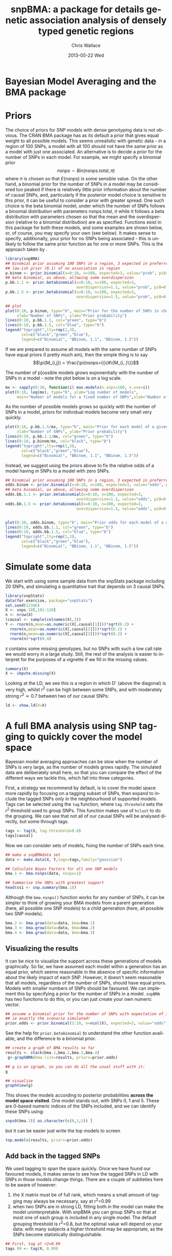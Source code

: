 #+TITLE:     snpBMA: a package for details genetic association analysis of densely typed genetic regions
#+AUTHOR:    Chris Wallace
#+EMAIL:     chris.wallace@cimr.cam.ac.uk
#+DATE:      2013-05-22 Wed
#+DESCRIPTION:
#+KEYWORDS:
#+LANGUAGE:  en
#+OPTIONS:   H:3 num:t toc:t \n:nil @:t ::t |:t ^:t -:t f:t *:t <:t
#+OPTIONS:   TeX:t LaTeX:t skip:nil d:(not LOGBOOK) todo:t pri:nil tags:t

#+EXPORT_SELECT_TAGS: export
#+EXPORT_EXCLUDE_TAGS: noexport
#+LINK_UP:   
#+LINK_HOME: 
#+XSLT:

#+latex_header: \usepackage{fullpage}
#+latex: %\VignetteIndexEntry{snpBMA analysis}

#+begin_html
<!--
%\VignetteEngine{knitr}
%\VignetteIndexEntry{snpBMA analysis}
-->
#+end_html

* Bayesian Model Averaging and the BMA package

* Priors

The choice of priors for SNP models with dense genotyping data is not
obvious.  The CRAN BMA package has as its default a prior that gives
equal weight to all possible models.  This seems unrealistic with
genetic data - in a region of 100 SNPs, a model with all 100 should
not have the same prior as a model with just one associated.  An
alternative is to decide a prior for the number of SNPs in each model.
For example, we might specify a binomial prior $$nsnps \sim
Bin(nsnps.total, \pi)$$ where $\pi$ is chosen so that $E(nsnps)$ is
some sensible value.  On the other hand, a binomial prior for the
number of SNPs in a model may be considered too peaked if there is
relatively little prior information about the number of causal SNPs,
and, particularly if the posterior model choice is sensitive to this
prior, it can be useful to consider a prior with greater spread.  One
such choice is the beta binomial model, under which the number of SNPs
follows a binomial distribution with parameters nsnps.total, $\pi$
while $\pi$ follows a beta distribution with parameters chosen so that
the mean and the overdispersion (relative to a binomial distribution)
are as specified.  Functions exist in this package for both these
models, and some examples are shown below, or, of course, you may
specify your own (see below).  It makes sense to specify,
additionally, your prior for no SNPs being associated - this is
unlikely to follow the same prior function as for one or more SNPs.
This is the approach taken by \cite{servin07}.

#+begin_src R :ravel fig=TRUE
library(snpBMA)
## binomial prior assuming 100 SNPs in a region, 3 expected in preferred model
## low-ish prior (0.1) of no association in region
p.binom <- prior.binomial(x=0:10, n=100, expected=3, value="prob", pi0=0.1)
## beta binomial, as above, allowing some overdispersion
p.bb.1.1 <- prior.betabinomial(x=0:10, n=100, expected=3, 
                               overdispersion=1.1, value="prob", pi0=0.1)
p.bb.1.5 <- prior.betabinomial(x=0:10, n=100, expected=3, 
                               overdispersion=1.5, value="prob", pi0=0.1)

## plot
plot(0:10, p.binom, type="b", main="Prior for the number of SNPs in chosen model",
     xlab="Number of SNPs", ylab="Prior probability")
lines(0:10, p.bb.1.1, col="green", type="b")
lines(0:10, p.bb.1.5, col="blue", type="b")
legend("topright",lty=rep(1,3), 
       col=c("black","green","blue"), 
       legend=c("Binomial", "BBinom, 1.1", "BBinom, 1.5"))
#+end_src

If we are prepared to assume all models with the same number of SNPs have equal priors (I pretty much am), then the simple thing is to say 
$$\pi(M_{i,j}) = \frac{\pi(nsnps=i)}{#\{M_{i,.}\}}$$

The number of p[ossible models grows exponentially with the number of
SNPs in a model - note the plot below is on a log scale.

#+BEGIN_SRC R :ravel fig
mx <- sapply(0:10, function(i) max.models(n.snps=100, n.use=i))
plot(0:10, log(mx), type="b", ylab="Log number of models",
     main="Number of models for a fixed number of SNPs",xlab="Number of SNPs")
#+END_SRC

As the number of possible models grows so quickly with the number of
SNPs in a model, priors for individual models become very small very
quickly.

#+BEGIN_SRC R :ravel fig
plot(0:10, p.bb.1.5/mx, type="b", main="Prior for each model of a given size",col="blue",
     xlab="Number of SNPs", ylab="Prior probability")
lines(0:10, p.bb.1.1/mx, col="green", type="b")
lines(0:10, p.binom/mx, col="black", type="b")
legend("topright",lty=rep(1,3), 
       col=c("black","green","blue"), 
       legend=c("Binomial", "BBinom, 1.1", "BBinom, 1.5"))
#+END_SRC

Instead, we suggest using the priors above to fix the relative odds of a model
having $m$ SNPs to a model with zero SNPs.

#+BEGIN_SRC R :ravel fig
## binomial prior assuming 100 SNPs in a region, 3 expected in preferred model
odds.binom <- prior.binomial(x=0:10, n=100, expected=3, value="odds", pi0=0.1)
## beta binomial, as above, allowing some overdispersion
odds.bb.1.1 <- prior.betabinomial(x=0:10, n=100, expected=3, 
                               overdispersion=1.1, value="odds", pi0=0.1)
odds.bb.1.5 <- prior.betabinomial(x=0:10, n=100, expected=3, 
                               overdispersion=1.5, value="odds", pi0=0.1)


plot(0:10, odds.binom, type="b", main="Prior odds for each model of a given size")
lines(0:10, odds.bb.1.1, col="green", type="b")
lines(0:10, odds.bb.1.5, col="blue", type="b")
legend("topright",lty=rep(1,3), 
       col=c("black","green","blue"), 
       legend=c("Binomial", "BBinom, 1.1", "BBinom, 1.5"))
#+END_SRC

* Simulate some data

We start with using some sample data from the snpStats package
including 20 SNPs, and simulating a quantitative trait that depends
on 3 causal SNPs.

#+begin_src R :ravel
library(snpStats)
data(for.exercise, package="snpStats")
set.seed(12346)
X <- snps.10[,101:120]
n <- nrow(X)
(causal <- sample(colnames(X),3))
Y <- rnorm(n,mean=as.numeric(X[,causal[1]]))*sqrt(0.2) +
  rnorm(n,mean=as.numeric(X[,causal[2]]))*sqrt(0.2) +
  rnorm(n,mean=as.numeric(X[,causal[3]]))*sqrt(0.2) +
  rnorm(n)*sqrt(0.4)
#+end_src

=X= contains some missing genotypes, but no SNPs with such a low call
rate we would worry in a large study.  Still, the rest of the analysis
is easier to interpret for the purposes of a vignette if we fill in
the missing values.

#+BEGIN_SRC R
summary(X)
X <- impute.missing(X)
#+END_SRC

Looking at the LD, we see this is a region in which D' (above the
diagonal) is very high, whilst $r^2$ can be high between some SNPs,
and with moderately strong $r^2 \simeq 0.7$ between two of our causal
SNPs:
#+begin_src R :ravel fig=TRUE
ld <- show.ld(X=X)
#+end_src

* A full BMA analysis using SNP tagging to quickly cover the model space
Bayesian model averaging approaches can be slow when the number of
SNPs is very large, as the number of models grows rapidly.  The
simulated data are deliberately small here, so that you can compare
the effect of the different ways we tackle this, which fall into three
categories.

First, a strategy we recommend by default, is to cover the model space
more rapidly by focusing on a tagging subset of SNPs, then expand to
include the tagged SNPs only in the neighbourhood of supported models.
Tags can be selected using the =tag= function, where =tag.threshold=
sets the $r^2$ threshold used to group SNPs.  This function makes use
of =hclust= to do the grouping.  We can see that not all of our causal
SNPs will be analysed directly, but some through tags.

#+begin_src R 
tags <- tag(X, tag.threshold=0.8)
tags[causal]
#+end_src

Now we can consider sets of models, fixing the number of SNPs each
time.  

#+begin_src R
## make a snpBMAdata set
data <- make.data(X, Y,tags=tags,family="gaussian")

## Calculate Bayes Factors for all one SNP models
bma.1 <- bma.nsnps(data, nsnps=1)

## Summarise the SNPs with greatest support
head(ss1 <- snp.summary(bma.1))
#+end_src

Although the =bma.nsnps()= function works for any
number of SNPs, it can be simpler to think of growing your BMA models
from a parent generation (here, all possible one SNP models) to a
child generation (here, all possible two SNP models).  

#+BEGIN_SRC R
bma.2 <- bma.grow(data=data, bma=bma.1)
bma.3 <- bma.grow(data=data, bma=bma.2)
bma.4 <- bma.grow(data=data, bma=bma.3)
#+END_SRC

** Visualizing the results

It can be nice to visualize the support across these generations of
models graphically.  So far, we have assumed each model within a
generation has an equal prior, which seems reasonable in the absence
of specific information about the likely impact of each SNP.
However, it doesn't seem reasonable that all models, regardless of
the number of SNPs, should have equal priors.  Models with smaller
numbers of SNPs should be favoured.  We can implement this by
specifying a prior for the number of SNPs in a model.  =snpBMA= has
two functions to do this, or you can just create your own numeric vector.

#+begin_src R
## assume a binomial prior for the number of SNPs with expectation of 3 causal SNPs
## ie exactly the scenario simulated!
prior.odds <- prior.binomial(1:10, n=ncol(X), expected=3, value="odds", pi0=0.1)
#+end_src

See the help for =prior.betabinomial= to understand the other
function available, and the difference to a binomial prior.

#+BEGIN_SRC R :ravel fig=TRUE
## create a graph of BMA results so far
results <- stack(bma.1,bma.2,bma.3,bma.4)
 g<-graphBMA(bma.list=results, priors=prior.odds)

## g is an igraph, so you can do all the usual stuff with it:
g

## visualize
graphView(g)
#+END_SRC

This shows the models according to posterior probabilities *across the
model space visited*.  One model stands out, with SNPs 0, 1 and 5.
These are 0-based numeric indices of the SNPs included, and we can
identify these SNPs using:

#+BEGIN_SRC R
snps0(bma.3)[ as.character(c(0,1,5)) ]
#+END_SRC

but it can be easier just write the top models to screen
#+BEGIN_SRC R
top.models(results, priors=prior.odds)
#+END_SRC


** Add back in the tagged SNPs
We used tagging to span the space quickly.  Once we have found our
favoured models, it makes sense to see how the tagged SNPs in LD with
SNPs in those models change things.  There are a couple of subtleties
here to be aware of however:

1. the X matrix must be of full rank, which means a small amount of
   tagging may always be necessary, say at r^2=0.99
2. when two SNPs are in strong LD, fitting both in the model can make
   the model uninterpretable.  With snpBMA you can group SNPs so that
   at most one of each group is included in any single model.  The
   default grouping threshold is r^2=0.8, but the optimal value will
   depend on your data: with many subjects a higher threshold may be
   appropriate, as the SNPs become statistically distinguishable.

#+BEGIN_SRC R
## First, tag at r2=0.99
tags.99 <- tag(X, 0.99)

## group remaining snps at r2=0.8, using the first set of tags above as indices
groups <- group.tags(tags, keep=tags.99)
length(groups)
data.99 <- make.data(X, Y, tags=tags.99, family="guassian")
#+END_SRC

Now we decide which tag SNP groups we would like to "expand".  We
choose any SNPs in the top three models, after which the posterior
probabilities appear to tail off:

#+BEGIN_SRC R
top.models(results, priors)
expand.snps <- top.snps(results, priors, nmodels=3)
#+END_SRC

Now we can refit all models including these tagged SNPs in their
groups:
#+BEGIN_SRC R
bma.e1 <- bma.expand(data.99, bma.1, groups=groups[expand.snps])
bma.e2 <- bma.expand(data.99, bma.2, groups=groups[expand.snps])
bma.e3 <- bma.expand(data.99, bma.3, groups=groups[expand.snps])
bma.e4 <- bma.expand(data.99, bma.4, groups=groups[expand.snps])
#+END_SRC

You can see the model space grows much more quickly.  But the end
result is not dissimilar:

#+BEGIN_SRC R :ravel fig=TRUE
## create a graph of BMA results so far
expand.results <- stack(bma.e1,bma.e2,bma.e3,bma.e4)
 g.expand<-graphBMA(expand.results, priors)

## visualize
graphView(g.expand)

top.models(expand.results, priors)
#+END_SRC

* Speedup 2: excluding SNPs with low single SNP support

An additional, fairly brute force, way to prune the model space is to
exclude all SNPs with very limited single SNP support.  In this case,
we drop SNPs that have a 2 log Bayes Factor (versus the null model
with no SNPs) < 2.2, a threshold previously described as "weak
support" (TODO:REF).

#+begin_src R
## define the list of SNPs to drop
max.bf <- apply(ss1,1,max)
snps.drop <- rownames(ss1)[ max.bf < 0 ]
snps.drop
#+end_src

Then we can assess all two SNP models excluding those in snps.drop.  We
will also analyse the complete set of data, so the two approaches can
be compared.  To do this, we
need to prune the snps included in the =bma.1= object and the =data= object.

#+begin_src R
## generate a new set of tags and snpBMAdata object
data2 <- snps.prune.data(data, snps.drop)

bma.2 <- bma.nsnps(data, nsnps=2)
bma.2d <- bma.nsnps(data2, nsnps=2)

## compare top models
top.models(bma.2)
top.models(bma.2d)
#+end_src


* Speedup 3: excluding descendents of less likely model paths
Models with two or more SNPs can be thought of as children of many
parent models.  If a two SNP model contains SNPs A and B, then its
parents are the single SNP models containing either A or B.  Each
parent model has many potential children.  Thus the model space can
be partitioned into generations, with each generation containing a
fixed number of SNPs.  Any two or more SNP model can be reached via
multiple paths in this model space.

\cite{madigan94} proposed that where child models had a parent with
greater support than the child, no further "grandchild" models would
be worth considering.  This is quite a broad pruning.  We choose to
implement a variation where the future generation models are excluded
if a child model has a parent model with $f$-fold greater support,
and have set the default at $f=10$.

Here, we compare the child and parent models in =bma.1= and =bma.2d=
to determine the set of models we will not explore.  One way to
implement this would be to determine all the possible three SNP
models, then delete those that are children of the dropped models.
But a faster way is to drop these models from the =bma2= object, then
use =bma.grow()= to automatically fit all the child models of those
which remain.

#+NAME: BMA3
#+BEGIN_SRC R
priors <- prior.binomial(1:10, n=ncol(X), expected=3)

## prune the bma.2d object
bma.2dd <- models.prune(parents=bma.1, children=bma.2d, 
                        prior.parents=priors[1],
                        prior.children=priors[2])

## grow the BMA to a third generation
bma.3dd <- bma.grow(data2, bma.2dd)

## for comparison, without pruning, we could use tagging only...
bma.3 <- bma.nsnps(data, nsnps=3)

## ... or tagging + excluding poorly supported single SNPs
bma.3d <- bma.nsnps(data2, nsnps=3)

## this should be the same as growing from the bma.2d object
bma.3d2 <- bma.grow(data2, bma.2d)

top.models(bma.3d)
top.models(bma.3d2)



#+END_SRC


* Automating the analysis

There are a lot of steps above.  It's good to understand the detail
of how we approach the problem, but once you understand it, it can be
tedious to run each step.  We have a function, =bma.auto()=, that
should automate much of this.

TODO!!!

#+begin_src LATEX
\bibliographystyle{plain}
\bibliography{ProbePosition}
#+end_src

